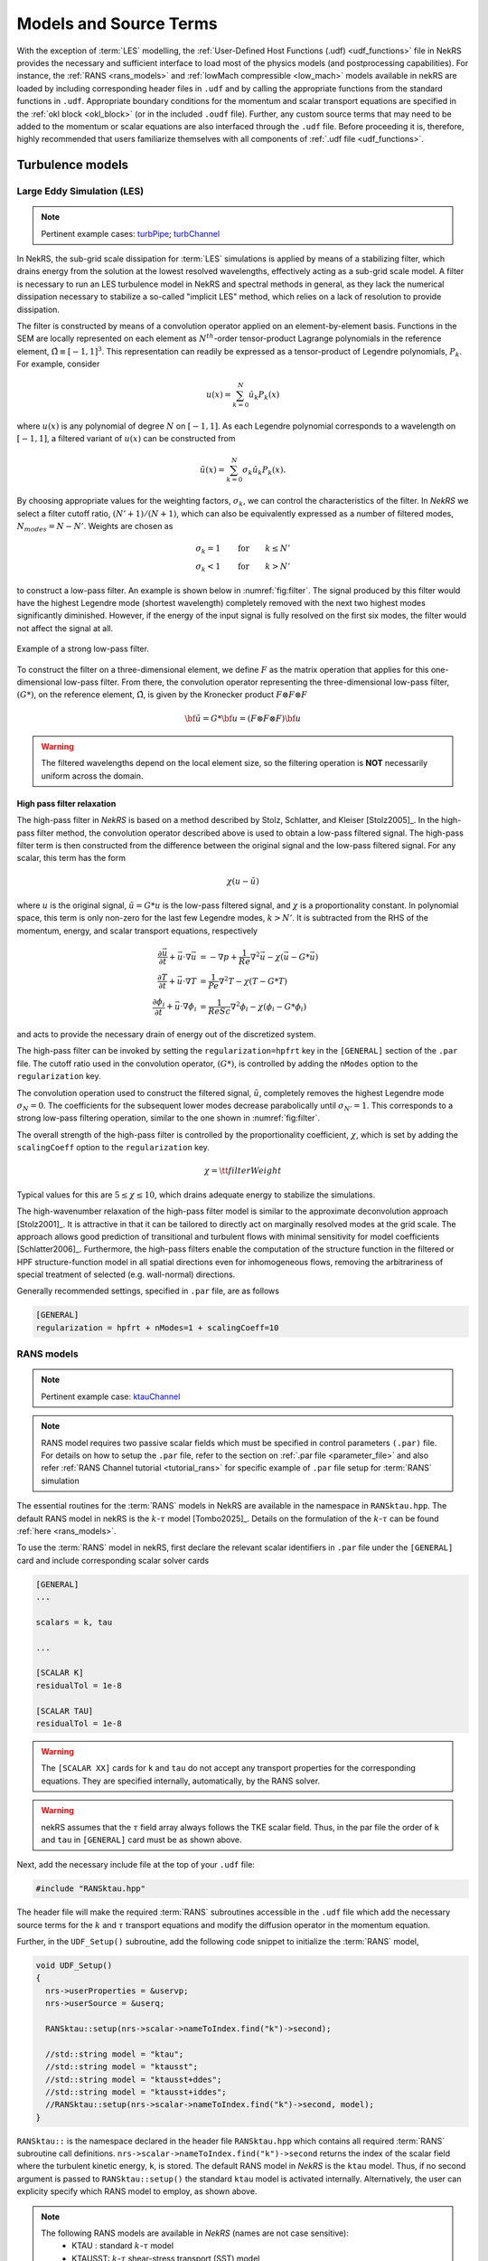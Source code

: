 .. _models_properties:

Models and Source Terms
=======================

With the exception of :term:`LES` modelling, the :ref:`User-Defined Host Functions (.udf) <udf_functions>` file in NekRS provides the necessary and sufficient interface to load most of the physics models (and postprocessing capabilities).
For instance, the :ref:`RANS <rans_models>` and :ref:`lowMach compressible <low_mach>` models available in nekRS are loaded by including corresponding header files in ``.udf`` and by calling the appropriate functions from the standard functions in ``.udf``.
Appropriate boundary conditions for the momentum and scalar transport equations are specified in the :ref:`okl block <okl_block>` (or  in the included ``.oudf`` file).
Further, any custom source terms that may need to be added to the momentum or scalar equations are also interfaced through the ``.udf`` file.
Before proceeding it is, therefore, highly recommended that users familiarize themselves with all components of :ref:`.udf file <udf_functions>`. 

Turbulence models
-----------------

Large Eddy Simulation (LES)
"""""""""""""""""""""""""""

.. note::

  Pertinent example cases: `turbPipe <https://github.com/Nek5000/nekRS/tree/next/examples/turbPipe>`_; `turbChannel <https://github.com/Nek5000/nekRS/tree/next/examples/turbChannel>`_

In NekRS, the sub-grid scale dissipation for :term:`LES` simulations is applied by means of a stabilizing filter, which drains energy from the solution at the lowest resolved wavelengths, effectively acting as a sub-grid scale model. 
A filter is necessary to run an LES turbulence model in NekRS and spectral methods in general, as they lack the numerical dissipation necessary to stabilize a so-called "implicit LES" method, which relies on a lack of resolution to provide dissipation.

The filter is constructed by means of a convolution operator applied on an element-by-element basis. 
Functions in the SEM are locally represented on each element as :math:`N^{th}`-order tensor-product Lagrange polynomials in the reference element, :math:`\hat\Omega\equiv[-1,1]^3`.
This representation can readily be expressed as a tensor-product of Legendre polynomials, :math:`P_k`.
For example, consider

.. math::

  u(x)=\sum^N_{k=0}\hat u_k P_k(x)

where :math:`u(x)` is any polynomial of degree :math:`N` on :math:`[-1,1]`.
As each Legendre polynomial corresponds to a wavelength on :math:`[-1,1]`, a filtered variant of :math:`u(x)` can be constructed from

.. math::

  \tilde u(x)=\sum^N_{k=0}\sigma_k\hat u_k P_k(x).

By choosing appropriate values for the weighting factors, :math:`\sigma_k`, we can control the characteristics of the filter.
In *NekRS* we select a filter cutoff ratio, :math:`(N'+1)/(N+1)`, which can also be equivalently expressed as a number of filtered modes, :math:`N_{modes}=N-N'`.
Weights are chosen as

.. math::

  \sigma_k = 1\qquad\text{for}\qquad k\le N'\\
  \sigma_k < 1\qquad\text{for}\qquad k> N'

to construct a low-pass filter. 
An example is shown below in :numref:`fig:filter`.
The signal produced by this filter would have the highest Legendre mode (shortest wavelength) completely removed with the next two highest modes significantly diminished.
However, if the energy of the input signal is fully resolved on the first six modes, the filter would not affect the signal at all.

.. _fig:filter:

.. figure:: ../_static/img/filter/filter.png
   :align: center
   :figclass: align-center
   :alt: filter
   :width: 50%

   Example of a strong low-pass filter.

To construct the filter on a three-dimensional element, we define :math:`F` as the matrix operation that applies for this one-dimensional low-pass filter.
From there, the convolution operator representing the three-dimensional low-pass filter, :math:`(G*)`, on the reference element, :math:`\hat\Omega`, is given by the Kronecker product
:math:`F \otimes F \otimes F`

.. math::

  {\bf \tilde u} = G * {\bf u} = (F \otimes F \otimes F) {\bf u}

.. Warning::

  The filtered wavelengths depend on the local element size, so the filtering operation is **NOT** necessarily uniform across the domain.

High pass filter relaxation
^^^^^^^^^^^^^^^^^^^^^^^^^^^

The high-pass filter in *NekRS* is based on a method described by Stolz, Schlatter, and Kleiser [Stolz2005]_.
In the high-pass filter method, the convolution operator described above is used to obtain a low-pass filtered signal.
The high-pass filter term is then constructed from the difference between the original signal and the low-pass filtered signal.
For any scalar, this term has the form

.. math::

  \chi\left(u-\tilde u\right)

where :math:`u` is the original signal, :math:`\tilde u = G*u` is the low-pass filtered signal, and :math:`\chi` is a proportionality constant.
In polynomial space, this term is only non-zero for the last few Legendre modes, :math:`k>N'`.
It is subtracted from the RHS of the momentum, energy, and scalar transport equations, respectively

.. math::
  \frac{\partial \vec{u}}{\partial t}+{\vec{u}}\cdot\nabla{\vec{u}} &=-\nabla p+\frac{1}{Re}\nabla^2{\vec{u}}-\chi\left({\vec{u}}-G*{\vec{u}}\right)\\
  \frac{\partial T}{\partial t}+{\vec{u}}\cdot\nabla T &= \frac{1}{Pe}\nabla^2 T - \chi\left(T-G*T\right)\\
  \frac{\partial\phi_i}{\partial t} +{\vec{u}}\cdot\nabla\phi_i &= \frac{1}{ReSc} \nabla^2\phi_i -\chi\left(\phi_i-G*\phi_i\right)


and acts to provide the necessary drain of energy out of the discretized system.

The high-pass filter can be invoked by setting the ``regularization=hpfrt`` key in the ``[GENERAL]`` section of the ``.par`` file.
The cutoff ratio used in the convolution operator, :math:`(G*)`, is controlled by adding the ``nModes`` option to the ``regularization`` key.

The convolution operation used to construct the filtered signal, :math:`\tilde u`, completely removes the highest Legendre mode :math:`\sigma_N = 0`.
The coefficients for the subsequent lower modes decrease parabolically until :math:`\sigma_{N'}=1`.
This corresponds to a strong low-pass filtering operation, similar to the one shown in :numref:`fig:filter`.

The overall strength of the high-pass filter is controlled by the proportionality coefficient, :math:`\chi`, which is set by adding the ``scalingCoeff`` option to the ``regularization`` key.

.. math::

  \chi = {\tt filterWeight}

Typical values for this are :math:`5\le\chi\le10`, which drains adequate energy to stabilize the simulations.

The high-wavenumber relaxation of the high-pass filter model is similar to the approximate deconvolution approach [Stolz2001]_.
It is attractive in that it can be tailored to directly act on marginally resolved modes at the grid scale.
The approach allows good prediction of transitional and turbulent flows with minimal sensitivity for model coefficients [Schlatter2006]_.
Furthermore, the high-pass filters enable the computation of the structure function in the filtered or HPF structure-function model in all spatial directions even for inhomogeneous flows, removing the arbitrariness of special treatment of selected (e.g. wall-normal) directions.

Generally recommended settings, specified in ``.par`` file, are as follows

.. code-block:: ini

   [GENERAL]
   regularization = hpfrt + nModes=1 + scalingCoeff=10

.. _ktau_model:

RANS models
"""""""""""
.. note::
  Pertinent example case: `ktauChannel <https://github.com/Nek5000/nekRS/tree/next/examples/ktauChannel>`_

.. Note::
  RANS model requires two passive scalar fields which must be specified in control parameters ``(.par)`` file.
  For details on how to setup the ``.par`` file, refer to the section on :ref:`.par file <parameter_file>` and also
  refer :ref:`RANS Channel tutorial <tutorial_rans>` for specific example of ``.par`` file setup for :term:`RANS`
  simulation

The essential routines for the :term:`RANS` models in NekRS are available in the namespace in ``RANSktau.hpp``.
The default RANS model in nekRS is the :math:`k`-:math:`\tau` model [Tombo2025]_.
Details on the formulation of the :math:`k`-:math:`\tau` can be found :ref:`here <rans_models>`.

To use the :term:`RANS` model in nekRS, first declare the relevant scalar identifiers in ``.par`` file under the ``[GENERAL]`` card and include corresponding scalar solver cards

.. code-block::

    [GENERAL]
    ...

    scalars = k, tau

    ...

    [SCALAR K]
    residualTol = 1e-8

    [SCALAR TAU]
    residualTol = 1e-8


.. warning::

    The ``[SCALAR XX]`` cards for ``k`` and ``tau`` do not accept any transport properties for the corresponding equations. They are specified internally, automatically, by the RANS solver.

.. warning::

  nekRS assumes that the :math:`\tau` field array always follows the TKE scalar field. Thus, in the par file the order of ``k`` and ``tau`` in ``[GENERAL]`` card must be as shown above.
 
Next, add the necessary include file at the top of your ``.udf`` file:

.. code-block:: cpp

  #include "RANSktau.hpp"

The header file will make the required :term:`RANS` subroutines accessible in the ``.udf`` file which add the necessary source terms for the :math:`k` and :math:`\tau` transport equations and modify the diffusion operator in the momentum equation.

Further, in the ``UDF_Setup()`` subroutine, add the following code snippet to initialize the :term:`RANS` model,

.. code-block:: cpp
  
  void UDF_Setup()
  {
    nrs->userProperties = &uservp;
    nrs->userSource = &userq;

    RANSktau::setup(nrs->scalar->nameToIndex.find("k")->second);

    //std::string model = "ktau"; 
    //std::string model = "ktausst"; 
    //std::string model = "ktausst+ddes"; 
    //std::string model = "ktausst+iddes"; 
    //RANSktau::setup(nrs->scalar->nameToIndex.find("k")->second, model);
  }

``RANSktau::`` is the namespace declared in the header file ``RANSktau.hpp`` which contains all required :term:`RANS` subroutine call definitions.
``nrs->scalar->nameToIndex.find("k")->second`` returns the index of the scalar field where the turbulent kinetic energy, ``k``, is stored. 
The default RANS model in *NekRS* is the ``ktau`` model.
Thus, if no second argument is passed to ``RANSktau::setup()`` the standard ``ktau`` model is activated internally.
Alternatively, the user can explicity specify which RANS model to employ, as shown above.

.. note::
   The following RANS models are available in *NekRS* (names are not case sensitive):
    - KTAU : standard :math:`k`-:math:`\tau` model
    - KTAUSST: :math:`k`-:math:`\tau` shear-stress transport (SST) model
    - KTAUSST+DDES: :math:`k`-:math:`\tau` shear-stress transport (SST) delayed detached eddy simulation (DDES) model
    - KTAUSST+IDDES: :math:`k`-:math:`\tau` shear-stress transport (SST) improved delayed detached eddy simulation (IDDES) model


``nrs->userProperties`` and ``nrs->userSource`` are the pointer variables to internal subroutines in nekRS which are used to define the user specified transport properties and source terms for the passive scalar equations, respectively.
As in the above code, these are assigned the pointers to ``uservp`` and ``userq`` routines which must be defined in the ``.udf`` file as follows,

.. code-block:: cpp

  void uservp(double time)
  {
    RANSktau::updateProperties();
  }

  void userq(double time)
  {
    RANSktau::updateSourceTerms();
  }

The ``updateProperties()`` call computes the diffusion coefficients for the momentum and :math:`k`-:math:`\tau` equations (see :ref:`RANS theory <rans_models>` for details on RANS model equations), which are,

.. math::

  \text{momentum-equation} &\rightarrow \mu + \mu_t \\
  \text{k-equation} &\rightarrow \Gamma_k = \mu + \frac{\mu_t}{\sigma_k} \\ 
  \tau\text{-equation} &\rightarrow \Gamma_\tau = \mu + \frac{\mu_t}{\sigma_\tau}

.. note::

  ``updateProperties()`` also computes the eddy viscosity, :math:`\mu_t`, required in the above diffusion coefficients.
  If the user desires to extract :math:`\mu_t` array, say for post-processing purpose, it can be accessed as follows in the ``.udf`` file:
 ``auto o_mue_t = RANSktau::o_mue_t();``

The ``updateSourceTerms()`` call computes all source terms on the right hand side of the :math:`k` and :math:`\tau` transport equations, which are, 

.. math::
  k\text{-equation} &\rightarrow P - \rho \beta^* \frac{k}{\tau} \\
  \tau\text{-equation} &\rightarrow -\alpha \rho \tau^2 S^2 + \rho \beta - 8 \Gamma_\tau \left( \nabla \tau^{1/2} \cdot \nabla \tau^{1/2} \right) + C_{D_\tau}

Note that the ``uservp`` and ``userq`` routines are called at each time step by the solver. 
The above calls will, therefore, update the diffusion properties and source terms at each time step for all GLL points.

The final necessary step in the model setup for the :math:`k`-:math:`\tau` :term:`RANS` model is the specification of the boundary conditions for the :math:`k` and :math:`\tau` transport equations. 
As explained in the :ref:`RANS theory <rans_models>` section, the wall boundary condition for both :math:`k` and :math:`\tau` equations are zero.
These must be explicitly assigned in the :ref:`okl block <okl_block>` section of ``.udf`` file,  

.. code-block:: cpp

  #ifdef __okl__

  void udfDirichlet(bcData *bc)
  {
    if(isField("scalar k") || isField("scalar tau")) bc->sScalar = 0;
  }

``isField()`` is used to identify the ``k`` and ``tau`` scalar fields and ``bc-sScalar`` is the pointer to the local GLL point on the wall.

.. note::

  For **wall resolved** :term:`RANS` simulations, the boundary conditions for both :math:`k` and :math:`\tau` transport equations are of Dirichlet type at the wall and equal to zero.

.. warning::

 It is highly recommended to familiarize with :ref:`okl block <okl_block>` for proper boundary specification. 
 The above example assumes that the computational domain has no inlet boundaries. In case there are inlet boundaries present, they will also have Dirichlet type boundary condition for the :math:`k` and :math:`\tau` transport equations and it will be necessary to differentiate the value of :math:`k` and :math:`\tau` at the walls (zero) from those at the inlet (problem dependent).
 This is done using ``bc->id`` identifier in the :term:`okl block`. 
 See :ref:`boundary conditions section <boundary_conditions>` for usage details on how to specify boundary conditions.
  
.. _lowmach_model:

Low-Mach Compressible Model
---------------------------

.. note::

  Pertinent example cases: `mv_cyl <https://github.com/Nek5000/nekRS/tree/next/examples/mv_cyl>`_; `lowMach <https://github.com/Nek5000/nekRS/tree/next/examples/lowMach>`_

The low-Mach compressible model in NekRS is available through the routines defined in ``lowMach.hpp`` which must be included in the ``.udf`` file.
As default, this user guide assumes, and it is strongly recommended, that the low-Mach equations are solved in non-dimensional format.
However, appropriate instructions are included herein for dimensional solve.
For details on the low-Mach governing equation refer the :ref:`theory section <low_mach>`.

Get started with including the header file at the top of your case ``.udf`` file and declaring required global occa arrays,

.. code-block:: cpp

  #include "lowMach.hpp"
  
  static deviceMemory<dfloat> o_beta;
  static deviceMemory<dfloat> o_kappa;

``o_beta`` is the global cache for storing the local isobaric expansion coefficients for all GLL points, while the ``o_kappa`` array stores the isothermal expansion coefficient. 
Next, in the ``UDF_Setup()`` the following code snippet is required,

.. code-block:: cpp

  void UDF_Setup()
  {
    nrs->userProperties = &uservp;
    nrs->userSource = &userq;
    nrs->userDivergence = &userqtl;

    o_beta.resize(nrs->fieldOffset);
    o_kappa.resize(nrs->fieldOffset);

    double gamma = 1.4;
    double alphaRef = (gamma - 1.0) / gamma;

    lowMach::setup(alphaRef, o_beta, o_kappa);
  }

``nrs->userProperties``, ``nrs->userSource`` and ``nrs->userDivergence`` are internal nekRS pointers to provide an interface to user routines for specifying transport properties, source terms for scalar equation and (thermal) divergence for the right hand side of continuity equation, respectively.
``uservp``, ``userq`` and ``userqtl`` are the corresponding routines to be defined in the ``.udf`` file, described below. 

The essential call in ``UDF_Setup()`` is ``lowMach::setup`` which initializes the required internal functions and arrays for the low-Mach compressible model.
It requires three arguments. 
First argument, ``alpharef`` is the coefficient of the time derivative of the thermodynamic pressure, :math:`\frac{dp_t\dagger}{dt^\dagger}`, source term in the energy equation (see :ref:`theory section <low_mach>`).

.. note::
  
  For real gases ``alpharef`` :math:`= \frac{p_0}{\rho_0 c_{p0} T_0}`, while for ideal gas assumption ``alpharef`` :math:`= \frac{\gamma_0 - 1}{\gamma_0}`, where :math:`\gamma_0` is the isentropic expansion coefficient (1.4 in the above example).

.. note::
  :math:`p_0` and :math:`T_0` are the pressure and temperature at reference conditions. :math:`\rho_0`, :math:`c_{p0}` and :math:`\gamma_0` are the density, specific heat capacity and isentropic expansion coefficient at reference conditions. 

.. warning::

  For solving the low-Mach equations in dimensional format, ``alpharef`` must be unity.

The remaining arguments to the ``lowMach::setup`` call are the pointers to the ``o_beta`` and ``o_kappa`` occa arrays. 
Memory allocation for the ``o_beta`` and ``o_kappa`` arrays must be done using the ``resize`` functions and their extent must be equal to ``nrs->fieldOffset``, which is the total number of GLL points.

The required transport properties and the expansion coefficient arrays are populated in the ``uservp`` routine,

.. code-block:: cpp

  void uservp(double time)
  {
    fillProp(nrs->fluid->mesh->Nelements,
             nrs->fluid->fieldOffset,
             nrs->scalar->fieldOffset(),
             nrs->p0th[0],
             nrs->scalar->o_S,
             nrs->fluid->o_prop,
             nrs->scalar->o_prop,
             o_beta,
             o_kappa)
  }

``fillProp`` is a kernel which has to be defined in the :ref:`okl block <okl_block>` section of ``.udf`` file to populate the transport property arrays for the fluid (``nrs->fluid->o_prop``) and temperature (``nrs->scalar->o_prop``) equations and also the expansion coefficient arrays.
The details of the ``fillProp`` kernel are problem dependent.
An example for ideal gas assumption is shown below.

.. code-block:: cpp

  #ifdef __okl__

  @kernel void fillProp(const dlong Nelements,
                        const dlong uOffset,
                        const dlong sOffset,
                        const dfloat p0th,
                        @restrict const dfloat *TEMP,
                        @restrict dfloat *UPROP,
                        @restrict dfloat *SPROP,
                        @restrict dfloat *BETA,
                        @restrict dfloat *KAPPA)
  {
    for (dlong e = 0; e < Nelements; ++e; @outer(0)) {
      for (int n = 0; n < p_Np; ++n; @inner(0)) {
        const int id = e * p_Np + n;

        const dfloat rcpTemp = 1 / TEMP[id];
        UPROP[id + 0 * uOffset] = 1e-2;      // 1 / Re
        SPROP[id + 0 * sOffset] = 1e-2;      // 1 / Pe
        UPROP[id + 1 * uOffset] = p0th * rcpTemp;
        SPROP[id + 1 * sOffset] = p0th * rcpTemp;

        BETA[id] = rcpTemp;
        KAPPA[id] = 1 / p0th;
      }
    }
  }
  #endif

``nrs->fluid->o_prop`` stores the fluid viscosity for all GLL points followed by density, while ``nrs->scalar->o_prop`` stores the diffusivity followed by the product of density and specific heat capacity at constant pressure.
Corresponding array offsets are, therefore, required by ``fillProp`` to identify the locations where each property is stored.
``nrs->fluid->fieldOffset`` (``uOffset``) is the total number of GLL points in the fluid sub-domain, while the ``nrs->scalar->fieldOffset()`` (``sOffset``) returns the total number of GLL points in the temperature sub-domain. 

.. note::

  For a non-CHT case, ``nrs->fluid->fieldOffset`` will be equal to ``nrs->scalar->fieldOffset()``.

As mentioned earlier, in the above example ``fillProp`` kernel is specifically written for a calorically perfect ideal gas assumption with constant viscosity and thermal conductivity and with low-Mach equations solved in non-dimensional form.
Description of the property array specification depending on the case type is as follows (see :ref:`theory section <low_mach>` for description of notation),

+-----------------------------+---------------------------------------------------------------------------------------------------------+--------------------------------------------+
| Array Name                  | Non-dimensional                                                                                         | Dimensional                                |
+-----------------------------+--------------------------------------------------------------------+------------------------------------+---------------------------+----------------+
|                             | Ideal Gas                                                          | Real Gas                           | Ideal Gas                 |  Real Gas      |
+-----------------------------+--------------------------------------------------------------------+------------------------------------+---------------------------+----------------+
| ``UPROP[id + 0 * uOffset]`` | :math:`\mu^\dagger/Re`                                             | :math:`\mu^\dagger/Re`             | :math:`\mu`               | :math:`\mu`    |
+-----------------------------+--------------------------------------------------------------------+------------------------------------+---------------------------+----------------+
| ``UPROP[id + 1 * uOffset]`` | :math:`\rho^\dagger = p_t^\dagger/T^\dagger`                       | :math:`\rho^\dagger`               | :math:`\rho = p_t/R T`    | :math:`\rho`   |
+-----------------------------+--------------------------------------------------------------------+------------------------------------+---------------------------+----------------+
| ``SPROP[id + 0 * uOffset]`` | :math:`\lambda^\dagger/Pe`                                         | :math:`\lambda^\dagger/Pe`         | :math:`\lambda`           | :math:`\lambda`|
+-----------------------------+--------------------------------------------------------------------+------------------------------------+---------------------------+----------------+
| ``SPROP[id + 1 * uOffset]`` | :math:`\rho^\dagger c_p^\dagger= p_t^\dagger c_p^\dagger/T^\dagger`|:math:`\rho^\dagger c_p^\dagger`    | :math:`\rho c_p=p_tc_p/RT`|:math:`\rho c_p`|
+-----------------------------+--------------------------------------------------------------------+------------------------------------+---------------------------+----------------+
| ``BETA[id]``                | :math:`\beta^\dagger = 1/T^\dagger`                                | :math:`\beta_0 T_0 \beta^\dagger`  | :math:`\beta = 1/T`       | :math:`\beta`  |
+-----------------------------+--------------------------------------------------------------------+------------------------------------+---------------------------+----------------+
| ``KAPPA[id]``               | :math:`\kappa^\dagger = 1/p_t^\dagger`                             | :math:`\kappa_0 p_0 \kappa^\dagger`|:math:`\kappa = 1/p_t`     | :math:`\kappa` |
+-----------------------------+--------------------------------------------------------------------+------------------------------------+---------------------------+----------------+

.. note::
  For real gases, the user can specify custom non-dimensional properties to the above arrays, depending on the equation of state.

.. note::
  For an **open system**, the thermodynamic pressure is constant. Thus, :math:`p_t^\dagger=1`. Consequently, ``o_kappa`` array is constant and unity.

``userq`` is the user routine to specify any problem dependent source term appearing in the temperature equation (e.g., volumetric source/sink term).
See the section on :ref:`scalar source <user_scalar_source>` for details on the procedure for including any non-linear source terms in temperature equation.

For lowMach problems in a **closed system and/or in a moving domain**, it is necessary to add contribution of time derivative of thermodynamic pressure to the temperature equation.
A sub-routine is available in the ``lowMach::`` namespace to add this contribution.
Include it as follows,

.. code-block:: cpp

  void userq(double time)
  {
    lowMach::dpdt(nrs->scalar->o_EXT);
  }

``nrs->scalar->o_EXT`` is the internal occa array to store the non-linear source term for the scalar (temperature) equation.
The routine ``lowMach::dpdt`` will add the following contribution to this array,

 * ``nrs->scalar->o_EXT`` :math:`+=` ``alpharef`` :math:`* \frac{dp_t}{dt}`

where ``alpharef`` is the reference non-dimensional coefficient defined earlier in ``UDF_Setup()``.

.. note::
  For open systems, ``lowMach::dpdt`` call is not required in ``userq``. If called, it will merely add zero to ``nrs->scalar->o_EXT``, since :math:`\frac{dp_t}{dt}=0`.

Further, lowMach system requires thermal divergence for the right hand side of continuity equation (see :ref:`theory <low_mach>` for details).
The routine to compute thermal divergence must be included in ``.udf`` as shown below,

.. code-block:: cpp

  void qtl(double time)
  {
    lowMach::qThermalSingleComponent(time);
  }

The above subroutine populates the ``nrs->fluid->o_div`` array which stores the local divergence.
Assuming constant viscosity and thermal conductivity, the divergence for real gas is,

  * ``nrs->fluid->o_div`` :math:`\rightarrow \frac{\beta_0 T_0 \beta_T^\dagger}{\rho^\dagger c_p^\dagger} \left(\nabla \cdot \frac{1}{Pe} \nabla T^\dagger + \dot{q}^\dagger + \frac{p_0}{\rho_0 c_{p0} T_0} \frac{d p_t^\dagger}{dt^\dagger}\right) - \kappa_0 p_0 \kappa^\dagger \frac{d p_t^\dagger}{d t^\dagger}`

while for ideal gas it is,

  * ``nrs->fluid->o_div`` :math:`\rightarrow \frac{1}{\rho^\dagger c_p^\dagger T^\dagger} \left(\nabla \cdot \frac{1}{Pe} \nabla T^\dagger + \dot{q}^\dagger + \frac{\gamma_0-1}{\gamma_0} \frac{d p_t^\dagger}{dt^\dagger}\right) - \frac{1}{p_t^\dagger} \frac{d p_t^\dagger}{d t^\dagger}`

.. note::
  For **closed system or moving domain problems**, ``lowMach::qThermalSingleComponent`` also computes and updates the time derivative of thermodynamic pressure.
  It is obtained by combining the continuity and energy equations and subsequent volume integral.
  Thus, for real gas with constant viscosity and thermal conductivity we get,

  * :math:`\frac{d p_t^\dagger}{d t^\dagger} = \frac {1}{A} \left[-\int_\Gamma \vec{v}^\dagger \cdot \vec{n}_\Gamma d\Gamma + \beta_0 T_0 \int_\Omega \frac{\beta_T^\dagger}{\rho^\dagger c_p^\dagger} \left( \nabla \cdot \frac{1}{Pe} \nabla T^\dagger  + \dot{q}^\dagger \right) d\Omega \right]`

  where, :math:`A = \int_\Omega \left(\kappa_0 p_0 \kappa^\dagger - \beta_0 T_0 \frac{\beta_T^\dagger}{\rho^\dagger c_p^\dagger} \frac{p_0}{\rho_0 c_{p0} T_0}\right) d\Omega`

  :math:`\Omega \rightarrow` computational domain; :math:`\Gamma \rightarrow` domain boundary; :math:`\vec{n}_\Gamma \rightarrow` outward pointing normal.


.. warning::
  
  In case of simulations involving multiple species (e.g., reactive flows), ``lowMach::qThermalSingleComponent`` is not valid. 
  A custom user routine will be required to account for divergence contribution from all species

.. _source_terms:

Custom Source Terms
--------------------

NekRS offers the user the option to add custom source terms in ``.udf`` file.
While the specific construction of the kernels for the user defined source terms will be problem dependent, the following section describes the essential components for building custom source terms for the momenutm and scalar transport equations. 

Momentum Equation
"""""""""""""""""

.. note::

  Pertinent example case: `gabls1 <https://github.com/Nek5000/nekRS/blob/next/examples/gabls1/gabls.udf>`_

In order to add source terms to the momentum or scalar equations declare a user defined function, (say) ``userSource``, in ``.udf`` file and assign its pointer to the internal NekRS pointer used for identifying user defined function, ``nrs->userSource``.
The ``nrs->userSource`` is initiated as a ``nullptr`` internally in *NekRS*.
The pointer must be assigned in ``UDF_Setup()`` routine.
The example below shows implementation of force term for buoyancy driven flow.

.. code-block:: cpp
  
  #ifdef __okl__
    @kernel void buoForce(const dlong N,
                          const dlong offset,
                          @restrict const dfloat *RHO,
                          @restrict const dfloat *g,
                          @restrict const dfloat *S,
                          @restrict dfloat *FU)
    {
      for (dlong n = 0; n < N; ++n; @tile(p_blockSize, @outer, @inner)) {
        if(n < N) {
          const dfloat rho = RHO[n]; 
          const dfloat fac = - p_Ri * rho * S[n];
          FU[n + 0 * offset] = fac * g[0];
          FU[n + 1 * offset] = fac * g[1];
          FU[n + 2 * offset] = fac * g[2];
        }
      }
    }
  #endif

  static occa::memory o_gvec; 

  void userSource(double time)
  {
    auto mesh = nrs->fluid->mesh;

    auto o_rho = nrs->fluid->o_prop + nrs->fluid->fieldOffset;

    buoForce(mesh->Nlocal, 
             nrs->fluid->fieldOffset,
             o_rho,
             o_gvec,
             nrs->scalar->o_S,
             nrs->fluid->o_EXT);
  }

  void UDF_LoadKernels(deviceKernelProperties& kernelInfo)
  {
    kernelInfo.define("p_Ri") = 1.0; //Richardson Number
  }

  void UDF_Setup()
  {
    nrs->userSource = &userSource;

    dfloat gvec[3] = {0.0, -1.0, 0.0};        //Unit gravity vector
    o_gvec = platform->device.malloc<dfloat>(3, gvec);
  }

Note that the user defined source function, ``userSource``, has one input argument i.e., current simulation time.
The custom force must be populated in the ``nrs->fluid->o_NLT`` occa array which is the designated internal occa array object for non-linear momentum source term.
The size of ``nrs->fluid->o_EXT`` is ``3 * nrs->fieldOffset`` and, thus, it stores the three vector force components for all GLL points in the fluid domain.
The user defined okl kernel must be called in ``userSource`` for populating ``nrs->fluid->o_EXT``.

The above example illustrates a forcing kernel constructed for buoyancy driven simulation in the Boussinessq limit. 
It includes a simple kernel, ``buoForce``, which assigns buoyancy acceleration along *negative y-coordinate* to demonstrate the indexing of ``nrs->fluid->o_EXT`` array.
``o_gvec`` is the occa array initialized in ``UDF_Setup`` to specify the user desired normal vector of gravity (negative y in the above example).
``p_Ri`` is the Richardson number which governs the scaling of the buoyancy force defined as a kernel directive in ``UDF_LoadKernels`` routine to make it available in the **okl block**.
``o_rho`` defined in ``userSource`` is a temporary occa array variable that points to the internal property array ``nrs->fluid->o_prop``.
Note the offset that must be specified, ``nrs->fieldOffset``, to get the correct location of density.

For constructing more complicated custom forces, the user is encouraged to familiarize with :ref:`okl block <okl_block>` for further details on writing okl kernels. 

Implicit Linearized Momentum Source
^^^^^^^^^^^^^^^^^^^^^^^^^^^^^^^^^^^

.. note::

  Pertinent example case: `hit <https://github.com/Nek5000/nekRS/tree/next/examples/hit>`_

In addition to custom explicit force terms, as described above, NekRS also offers the option of adding implicit linearized custom force terms in ``.udf``.
Implicit treatment of force terms can add more stability to the flow solver.
To implement linear force term start with assigning the pointer to ``nrs->fluid->userImplicitLinearTerm`` pointer object in ``UDF_Setup()`` routine,

.. code-block:: cpp
  
  deviceMemory<dfloat> implicitForcing(double time)
  {
    auto mesh = nrs->fluid->mesh;

    poolDeviceMemory<dfloat> o_F(mesh->Nlocal);
    dfloat coeff = 1.0;
    platform->linAlg->fill(o_F.size(), -coeff, o_F);
    return o_F;
  }

  void UDF_Setup()
  {
    nrs->fluid->userImplicitLinearTerm = &implicitForcing;
  }

Note that the function object ``nrs->fluid->userImplicitLinearTerm`` (or ``implicitForcing``) must have the return type ``deviceMemory<dfloat>``, as shown above.
It takes an input argument, simulation ``time``, which may be used to construct a time varying force term.
The above nominal example demonstrates the following forcing term added implicitly to the flow solver,

.. math::
  \vec{f} = \rho * coeff * \vec{v}

where ``-coeff`` factor is returned as an array, ``o_F``, by the ``implicitForcing`` function. 
``poolDeviceMemory<dfloat> o_F(mesh->Nlocal)`` reserves memory for ``o_F`` from the internally available pool memory of size ``mesh->Nlocal`` (equal to the local number of GLL points).  


.. warning::

  The sign of the forcing coefficients must be opposite to the intended force term.  

In the above example, the ``o_F`` array is constant. 
However, it may be temporally or spatially varying array, depending on the application.

.. note::
 
  ``nrs->fluid->userImplicitLinearTerm`` applies an isotropic coefficient to all components of the custom force.
  Anisotropic implicit linear force terms are not supported.

.. _user_scalar_source:

Scalar Equations
""""""""""""""""

.. note::

  Pertinent example cases: `lowMach <https://github.com/Nek5000/nekRS/tree/next/examples/lowMach>`_ 

The procedure for implementing custom source term to the scalar equations (including temperature equation) is similar to momentum source term implementation.
Assign the pointer to the user defined source function, (say) ``userSource``, to the internal NekRS pointer in ``UDF_Setup()``,

.. code-block:: cpp

  void UDF_Setup()
  {
    nrs->userSource = &userSource;
  }

The internal NekRS occa memory for storing the custom (non-linear) source term for scalar equations is ``nrs->scalar->o_EXT``.
This must be populated in the user defined ``userSource`` routine in ``.udf`` file.
A simple example is as follows,

.. code-block:: cpp

  #ifdef __okl__
    scalarSource(const dlong Nelements,
                 @restrict const dfloat *X,
                 @restrict dfloat *FS)
    {
      for (dlong e = 0; e < Nelements; ++e; @outer(0)) {
        for (int n = 0; n < p_Np; ++n; @inner(0)){
          const int id = e * p_Np + n;

          const dfloat x = X[id];
          FS[id] = x;
        }
      }
    }

  #endif
  void userSource(double time)
  {
    for(int is = 0; is < nrs->scalar->NSfields; is++) {
      auto mesh = nrs->scalar->mesh(is);
      auto o_FS = nrs->scalar->o_EXT + nrs->scalar->fieldOffsetScan[is];
      scalarSource(mesh->Nelements,
                   mesh->o_x,
                   o_FS);
     }
  }

The source terms for all passive scalar fields are in the contiguous array ``nrs->scalar->o_EXT``.
Therefore, to index the location for any particular scalar field the appropriate offset must be specified.
The ``nrs->scalar->fieldOffsetScan[is]`` provides the offset for ``is`` scalar field which is used to fetch the pointer to the required memory address in ``nrs->scalar->o_EXT`` array (assigned to the temporary variable ``o_FS0``).
``nrs->scalar->NSfields`` is the total number of scalar fields.
An example of a custom okl kernel, ``scalarSource``, is shown above which specifies the source term as a function of the local x-coordinate to all scalar fields.
More complex kernels can be constructed, as required, and applied only to specific scalars with proper indexing.
